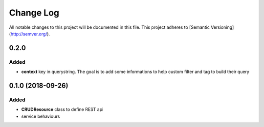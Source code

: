 Change Log
==========

All notable changes to this project will be documented in this file.
This project adheres to [Semantic Versioning](http://semver.org/).

0.2.0
-----

Added
~~~~~

* **context** key in querystring. The goal is to add some informations 
  to help custom filter and tag to build their query

0.1.0 (2018-09-26)
------------------

Added
~~~~~

* **CRUDResource** class to define REST api
* service behaviours
